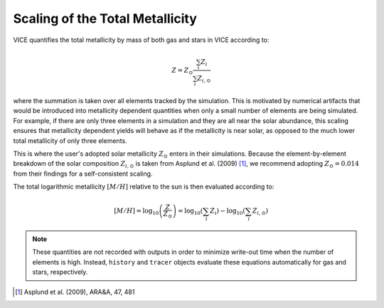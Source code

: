 
Scaling of the Total Metallicity
--------------------------------
VICE quantifies the total metallicity by mass of both gas and stars in VICE
according to:

.. math:: Z = Z_\odot \frac{\sum_i Z_i}{\sum_i Z_{i,\odot}}

where the summation is taken over all elements tracked by the simulation. This
is motivated by numerical artifacts that would be introduced into metallicity
dependent quantities when only a small number of elements are being simulated.
For example, if there are only three elements in a simulation and they are all
near the solar abundance, this scaling ensures that metallicity dependent
yields will behave as if the metallicity is near solar, as opposed to the
much lower total metallicity of only three elements.

This is where the user's adopted solar metallicity :math:`Z_\odot` enters in
their simulations. Because the element-by-element breakdown of the solar
composition :math:`Z_{i,\odot}` is taken from Asplund et al. (2009) [1]_, we
recommend adopting :math:`Z_\odot = 0.014` from their findings for a
self-consistent scaling.

The total logarithmic metallicity :math:`[M/H]` relative to the sun is then
evaluated according to:

.. math:: [M/H] = \log_{10}\left(\frac{Z}{Z_\odot}\right) =
	\log_{10}\left(\sum_i Z_i\right) - \log_{10}\left(\sum_i Z_{i,\odot}\right)

.. note:: These quantities are not recorded with outputs in order to minimize
	write-out time when the number of elements is high. Instead, ``history``
	and ``tracer`` objects evaluate these equations automatically for gas
	and stars, respectively.

.. [1] Asplund et al. (2009), ARA&A, 47, 481

